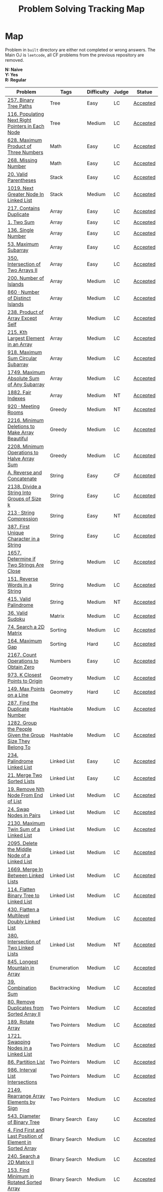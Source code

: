 #+TITLE: Problem Solving Tracking Map
#+hugo_tags: "Computer Science"
* Map
Problem in ~built~ directory are either not completed or wrong answers. The Main OJ is
~leetcode~, all CF problems from the previous repository are removed.

*N: Naive* \\
*Y: Yes* \\
*R: Regular*



|------------------------------------------------------------+----------------------+------------+-------+----------|
| Problem                                                    | Tags                 | Difficulty | Judge | Statue   |
|------------------------------------------------------------+----------------------+------------+-------+----------|
| [[https://leetcode.com/problems/binary-tree-paths/][257. Binary Tree Paths]]                                     | Tree                 | Easy       | LC    | [[file:lc/257.binary-tree-paths.cpp][Accepted]] |
| [[https://leetcode.com/problems/populating-next-right-pointers-in-each-node/][116. Populating Next Right Pointers in Each Node]]           | Tree                 | Medium     | LC    | [[file:116.populating-next-right-pointers-in-each-node.cpp][Accepted]] |
|------------------------------------------------------------+----------------------+------------+-------+----------|
| [[https://leetcode.com/problems/maximum-product-of-three-numbers/][628. Maximum Product of Three Numbers]]                      | Math                 | Easy       | LC    | [[file:lc/628.maximum-product-of-three-numbers.cpp][Accepted]] |
| [[https://leetcode.com/problems/missing-number/][268. Missing Number]]                                        | Math                 | Easy       | LC    | [[file:lc/268.missing-number.cpp][Accepted]] |
|------------------------------------------------------------+----------------------+------------+-------+----------|
| [[https://leetcode.com/problems/valid-parentheses/][20. Valid Parentheses]]                                      | Stack                | Easy       | LC    | [[file:lc/20.valid-parentheses.cpp][Accepted]] |
| [[https://leetcode.com/problems/next-greater-node-in-linked-list/][1019. Next Greater Node In Linked List]]                     | Stack                | Medium     | LC    | [[file:lc/1019.next-greater-node-in-linked-list.cpp][Accepted]] |
|------------------------------------------------------------+----------------------+------------+-------+----------|
| [[https://leetcode.com/problems/contains-duplicate/][217. Contains Duplicate]]                                    | Array                | Easy       | LC    | [[file:lc/217.contains-duplicate.cpp][Accepted]] |
| [[https://leetcode.com/problems/two-sum/][1. Two Sum]]                                                 | Array                | Easy       | LC    | [[file:lc/1.two-sum.cpp][Accepted]] |
| [[https://leetcode.com/problems/single-number/][136. Single Number]]                                         | Array                | Easy       | LC    | [[file:lc/136.single-number.cpp][Accepted]] |
| [[https://leetcode.com/problems/maximum-subarray/][53. Maximum Subarray]]                                       | Array                | Easy       | LC    | [[file:lc/53.maximum-subarray.cpp][Accepted]] |
| [[https://leetcode.com/problems/intersection-of-two-arrays-ii/][350. Intersection of Two Arrays II]]                         | Array                | Easy       | LC    | [[file:lc/350.intersection-of-two-arrays-ii.cpp][Accepted]] |
| [[https://leetcode.com/problems/number-of-islands/][200. Number of Islands]]                                     | Array                | Medium     | LC    | [[file:lc/200.number-of-islands.cpp][Accepted]] |
| [[https://www.lintcode.com/problem/860/?_from=collection&fromId=185][860 · Number of Distinct Islands]]                           | Array                | Medium     | LC    | [[file:nt/860.cpp][Accepted]] |
| [[https://leetcode.com/problems/product-of-array-except-self/][238. Product of Array Except Self]]                          | Array                | Medium     | LC    | [[file:lc/238.product-of-array-except-self.cpp][Accepted]] |
| [[https://leetcode.com/problems/kth-largest-element-in-an-array/][215. Kth Largest Element in an Array]]                       | Array                | Medium     | LC    | [[file:lc/215.kth-largest-element-in-an-array.cpp][Accepted]] |
| [[https://leetcode.com/problems/maximum-sum-circular-subarray/][918. Maximum Sum Circular Subarray]]                         | Array                | Medium     | LC    | [[file:lc/918.maximum-sum-circular-subarray.cpp][Accepted]] |
| [[https://leetcode.com/problems/maximum-absolute-sum-of-any-subarray/][1749. Maximum Absolute Sum of Any Subarray]]                 | Array                | Medium     | LC    | [[file:lc/1749.maximum-absolute-sum-of-any-subarray.cpp][Accepted]] |
| [[https://www.lintcode.com/problem/1882/][1882. Fair Indexes]]                                         | Array                | Medium     | NT    | [[file:nt/1882.cpp][Accepted]] |
|------------------------------------------------------------+----------------------+------------+-------+----------|
| [[https://www.lintcode.com/problem/920/][920 · Meeting Rooms]]                                        | Greedy               | Medium     | NT    | [[file:nt/920.cpp][Accepted]] |
| [[https://leetcode.com/problems/minimum-deletions-to-make-array-beautiful/][2216. Minimum Deletions to Make Array Beautiful]]            | Greedy               | Medium     | LC    | [[file:lc/2216.minimum-deletions-to-make-array-beautiful.cpp][Accepted]] |
| [[https://leetcode.com/problems/minimum-operations-to-halve-array-sum/][2208. Minimum Operations to Halve Array Sum]]                | Greedy               | Medium     | LC    | [[file:lc/2208.minimum-operations-to-halve-array-sum.cpp][Accepted]] |
|------------------------------------------------------------+----------------------+------------+-------+----------|
| [[https://codeforces.com/contest/1634/problem/A][A. Reverse and Concatenate]]                                 | String               | Easy       | CF    | [[file:cf/1634A.cpp][Accepted]] |
| [[https://leetcode.com/contest/weekly-contest-276/problems/divide-a-string-into-groups-of-size-k/][2138. Divide a String Into Groups of Size k]]                | String               | Easy       | LC    | [[file:lc/2138.divide-a-string-into-groups-of-size-k.cpp][Accepted]] |
| [[https://www.lintcode.com/problem/213/?_from=collection&fromId=185][213 · String Compression]]                                   | String               | Easy       | NT    | [[file:nt/213.cpp][Accepted]] |
| [[https://leetcode.com/problems/first-unique-character-in-a-string/][387. First Unique Character in a String]]                    | String               | Easy       | LC    | [[file:lc/387.first-unique-character-in-a-string.cpp][Accepted]] |
| [[https://leetcode.com/problems/determine-if-two-strings-are-close/][1657. Determine if Two Strings Are Close]]                   | String               | Medium     | LC    | [[file:lc/1657.determine-if-two-strings-are-close.cpp][Accepted]] |
| [[https://leetcode.com/problems/reverse-words-in-a-string/][151. Reverse Words in a String]]                             | String               | Medium     | LC    | [[file:lc/151-reverse-words-in-a-string.cs][Accepted]] |
| [[https://www.lintcode.com/problem/415/][415. Valid Palindrome]]                                      | String               | Medium     | NT    | [[file:nt/415.cpp][Accepted]] |
|------------------------------------------------------------+----------------------+------------+-------+----------|
| [[https://leetcode.com/problems/valid-sudoku/][36. Valid Sudoku]]                                           | Matrix               | Medium     | LC    | [[file:lc/36.valid-sudoku.cpp][Accepted]] |
|------------------------------------------------------------+----------------------+------------+-------+----------|
| [[https://leetcode.com/problems/search-a-2d-matrix/][74. Search a 2D Matrix]]                                     | Sorting              | Medium     | LC    | [[file:lc/74.search-a-2d-matrix.cpp][Accepted]] |
| [[https://leetcode.com/problems/maximum-gap/][164. Maximum Gap]]                                           | Sorting              | Hard       | LC    | [[file:lc/164.maximum-gap.cpp][Accepted]] |
|------------------------------------------------------------+----------------------+------------+-------+----------|
| [[https://leetcode.com/contest/weekly-contest-280/problems/count-operations-to-obtain-zero][2167. Count Operations to Obtain Zero]]                      | Numbers              | Easy       | LC    | [[file:lc/2169.count-operations-to-obtain-zero.cpp][Accepted]] |
|------------------------------------------------------------+----------------------+------------+-------+----------|
| [[https://leetcode.com/problems/k-closest-points-to-origin/][973. K Closest Points to Origin]]                            | Geometry             | Medium     | LC    | [[file:lc/973.k-closest-points-to-origin.cpp][Accepted]] |
| [[https://leetcode.com/problems/max-points-on-a-line/][149. Max Points on a Line]]                                  | Geometry             | Hard       | LC    | [[file:lc/149.max-points-on-a-line.cpp][Accepted]] |
|------------------------------------------------------------+----------------------+------------+-------+----------|
| [[https://leetcode.com/problems/find-the-duplicate-number/][287. Find the Duplicate Number]]                             | Hashtable            | Medium     | LC    | [[file:lc/287.find-the-duplicate-number.cpp][Accepted]] |
| [[https://leetcode.com/problems/group-the-people-given-the-group-size-they-belong-to/][1282. Group the People Given the Group Size They Belong To]] | Hashtable            | Medium     | LC    | [[file:lc/1282.group-the-people-given-the-group-size-they-belong-to.cpp][Accepted]] |
|------------------------------------------------------------+----------------------+------------+-------+----------|
| [[https://leetcode.com/problems/palindrome-linked-list/][234. Palindrome Linked List]]                                | Linked List          | Easy       | LC    | [[file:lc/234.palindrome-linked-list.cpp][Accepted]] |
| [[https://leetcode.com/problems/merge-two-sorted-lists/][21. Merge Two Sorted Lists]]                                 | Linked List          | Easy       | LC    | [[file:lc/21.merge-two-sorted-lists.cpp][Accepted]] |
| [[https://leetcode.com/problems/remove-nth-node-from-end-of-list/][19. Remove Nth Node From End of List]]                       | Linked List          | Medium     | LC    | [[file:lc/19.remove-nth-node-from-end-of-list.cpp][Accepted]] |
| [[https://leetcode.com/problems/swap-nodes-in-pairs/][24. Swap Nodes in Pairs]]                                    | Linked List          | Medium     | LC    | [[file:lc/24.swap-nodes-in-pairs.cpp][Accepted]] |
| [[https://leetcode.com/problems/maximum-twin-sum-of-a-linked-list/][2130. Maximum Twin Sum of a Linked List]]                    | Linked List          | Medium     | LC    | [[file:lc/2130.maximum-twin-sum-of-a-linked-list.cpp][Accepted]] |
| [[https://leetcode.com/problems/delete-the-middle-node-of-a-linked-list/][2095. Delete the Middle Node of a Linked List]]              | Linked List          | Medium     | LC    | [[file:lc/2095.delete-the-middle-node-of-a-linked-list.cpp][Accepted]] |
| [[https://leetcode.com/problems/merge-in-between-linked-lists/][1669. Merge In Between Linked Lists]]                        | Linked List          | Medium     | LC    | [[file:lc/1669.merge-in-between-linked-lists.cpp][Accepted]] |
| [[https://leetcode.com/problems/flatten-binary-tree-to-linked-list/][114. Flatten Binary Tree to Linked List]]                    | Linked List          | Medium     | LC    | [[file:lc/144.flatten-binary-tree-to-linked-list.cpp][Accepted]] |
| [[https://leetcode.com/problems/flatten-a-multilevel-doubly-linked-list/][430. Flatten a Multilevel Doubly Linked List]]               | Linked List          | Medium     | LC    | [[file:lc/430.flatten-a-multilevel-doubly-linked-list.cpp][Accepted]] |
| [[https://www.lintcode.com/problem/380/][380. Intersection of Two Linked Lists]]                      | Linked List          | Medium     | NT    | [[file:nt/380.cpp][Accepted]] |
|------------------------------------------------------------+----------------------+------------+-------+----------|
| [[https://leetcode.com/problems/longest-mountain-in-array/][845. Longest Mountain in Array]]                             | Enumeration          | Medium     | LC    | [[file:lc/845.longest-mountain-in-array.cpp][Accepted]] |
|------------------------------------------------------------+----------------------+------------+-------+----------|
| [[https://leetcode.com/problems/combination-sum/][39. Combination Sum]]                                        | Backtracking         | Medium     | LC    | [[file:lc/39.combination-sum.cpp][Accepted]] |
|------------------------------------------------------------+----------------------+------------+-------+----------|
| [[https://leetcode.com/problems/remove-duplicates-from-sorted-array-ii/][80. Remove Duplicates from Sorted Array II]]                 | Two Pointers         | Medium     | LC    | [[file:lc/80.remove-duplicates-from-sorted-array-ii.cpp][Accepted]] |
| [[https://leetcode.com/problems/rotate-array/][189. Rotate Array]]                                          | Two Pointers         | Medium     | LC    | [[file:lc/189.rotate-array.cpp][Accepted]] |
| [[https://leetcode.com/problems/swapping-nodes-in-a-linked-list/][1721. Swapping Nodes in a Linked List]]                      | Two Pointers         | Medium     | LC    | [[file:lc/1721.swapping-nodes-in-a-linked-list.cpp][Accepted]] |
| [[https://leetcode.com/problems/partition-list/][86. Partition List]]                                         | Two Pointers         | Medium     | LC    | [[file:lc/86.partition-list.cpp][Accepted]] |
| [[https://leetcode.com/problems/interval-list-intersections/][986. Interval List Intersections]]                           | Two Pointers         | Medium     | LC    | [[file:lc/986.interval-list-intersections.cpp][Accepted]] |
| [[https://leetcode.com/problems/rearrange-array-elements-by-sign/][2149. Rearrange Array Elements by Sign]]                     | Two Pointers         | Medium     | LC    | [[file:lc/2149.rearrange-array-elements-by-sign.cpp][Accepted]] |
|------------------------------------------------------------+----------------------+------------+-------+----------|
| [[https://leetcode.com/problems/diameter-of-binary-tree/][543. Diameter of Binary Tree]]                               | Binary Search        | Easy       | LC    | [[file:lc/543.diameter-of-binary-tree.cpp][Accepted]] |
| [[https://leetcode.com/problems/find-first-and-last-position-of-element-in-sorted-array/][4. Find First and Last Position of Element in Sorted Array]] | Binary Search        | Medium     | LC    | [[file:lc/34.find-first-and-last-position-of-element-in-sorted-array.cpp][Accepted]] |
| [[https://leetcode.com/problems/search-a-2d-matrix-ii/][240. Search a 2D Matrix II]]                                 | Binary Search        | Medium     | LC    | [[file:lc/240.search-a-2d-matrix-ii.cpp][Accepted]] |
| [[https://leetcode.com/problems/find-minimum-in-rotated-sorted-array/][153. Find Minimum in Rotated Sorted Array]]                  | Binary Search        | Medium     | LC    | [[file:lc/153.find-minimum-in-rotated-sorted-array.cpp][Accepted]] |
| [[https://leetcode.com/problems/find-minimum-in-rotated-sorted-array-ii/][154. Find Minimum in Rotated Sorted Array II]]               | Binary Search        | Hard       | LC    | [[file:lc/154.find-minimum-in-rotated-sorted-array-ii.cpp][Accepted]] |
|------------------------------------------------------------+----------------------+------------+-------+----------|
| [[https://leetcode.com/problems/path-sum/][112. Path Sum]]                                              | Depth-First Search   | Easy       | LC    | [[file:lc/112.path-sum.cpp][Accepted]] |
| [[https://leetcode.com/problems/longest-univalue-path/][687. Longest Univalue Path]]                                 | Depth-First Search   | Medium     | LC    | [[file:lc/687.longest-univalue-path.cpp][Accepted]] |
| [[https://leetcode.com/problems/path-sum-ii/][113. Path Sum II]]                                           | Depth-First Search   | Medium     | LC    | [[file:lc/113.path-sum-ii.cpp][Accepted]] |
| [[https://leetcode.com/problems/path-sum-iii/][437. Path Sum III]]                                          | Depth-First Search   | Medium     | LC    | [[file:lc/437.path-sum-iii.cpp][Accepted]] |
| [[https://leetcode.com/problems/accounts-merge/][721. Accounts Merge]]                                        | Depth-Frist Search   | Medium     | LC    | [[file:lc/721.accounts-merge.cpp][Accepted]] |
| [[https://leetcode.com/problems/all-paths-from-source-to-target/][797. All Paths From Source to Target]]                       | Depth-First Search   | Medium     | LC    | [[file:lc/797.all-paths-from-source-to-target.cpp][Accepted]] |
| [[https://leetcode.com/problems/keys-and-rooms/][841. Keys and Rooms]]                                        | Depth-First Search   | Medium     | LC    | [[file:lc/841.keys-and-rooms.cpp][Accepted]] |
| [[https://leetcode.com/problems/minimum-number-of-vertices-to-reach-all-nodes/][1557. Minimum Number of Vertices to Reach All Nodes]]        | Depth-First Search   | Medium     | LC    | [[file:lc/1557.minimum-number-of-vertices-to-reach-all-nodes.cpp][Accepted]] |
| [[https://leetcode.com/problems/binary-tree-pruning/][814. Binary Tree Pruning]]                                   | Depth-First Search   | Medium     | LC    | [[file:lc/814.binary-tree-pruning.cpp][Accepted]] |
| [[https://leetcode.com/problems/binary-tree-cameras/][968. Binary Tree Cameras]]                                   | Depth-First Search   | Hard       | LC    | [[file:lc/968.binary-tree-cameras.cpp][Accepted]] |
|------------------------------------------------------------+----------------------+------------+-------+----------|
| [[https://leetcode.com/problems/best-time-to-buy-and-sell-stock/][121. Best Time to Buy and Sell Stock]]                       | Dynamic Programming  | Easy       | LC    | [[file:lc/121.best-time-to-buy-and-sell-stock.cpp][Accepted]] |
| [[https://leetcode.com/problems/integer-replacement/][397. Integer Replacement]]                                   | Dynamic Programming  | Medium     | LC    | [[file:lc/397.integer-replacement.cpp][Accepted]] |
| [[https://leetcode.com/problems/unique-paths/][62. Unique Paths]]                                           | Dynamic Programming  | Medium     | LC    | [[file:lc/62.unique-paths.cpp][Accepted]] |
|------------------------------------------------------------+----------------------+------------+-------+----------|
| [[https://leetcode.com/problems/deepest-leaves-sum/][1302. Deepest Leaves Sum]]                                   | Breadth-First Search | Medium     | LC    | [[file:lc/1302.deepest-leaves-sum.cpp][Accepted]] |
| [[https://leetcode.com/problems/binary-tree-level-order-traversal/][102. Binary Tree Level Order Traversal]]                     | Breadth-First Search | Medium     | LC    | [[file:lc/102.binary-tree-level-order-traversal.cpp][Accepted]] |
| [[https://leetcode.com/problems/binary-tree-level-order-traversal-ii/][107. Binary Tree Level Order Traversal II]]                  | Breadth-First Search | Medium     | LC    | [[file:lc/107.binary-tree-level-order-traversal-ii.cpp][Accepted]] |
| [[https://leetcode.com/problems/n-ary-tree-level-order-traversal/][429. N-ary Tree Level Order Traversal]]                      | Breadth-First Search | Medium     | LC    | [[file:lc/429.n-ary-tree-level-order-traversal.cpp][Accepted]] |
| [[https://leetcode.com/problems/populating-next-right-pointers-in-each-node/][116. Populating Next Right Pointers in Each Node]]           | Breadth-First Search | Medium     | LC    | [[file:lc/166.populating-next-right-pointers-in-each-node.cpp][Accepted]] |
| [[https://leetcode.com/problems/binary-tree-zigzag-level-order-traversal/][103. Binary Tree Zigzag Level Order Traversal]]              | Breadth-First Search | Medium     | LC    | [[file:lc/103.binary-tree-zigzag-level-order-traversal.cpp][Accepted]] |
|------------------------------------------------------------+----------------------+------------+-------+----------|
* To Be Solved
|------------------------------------------------+---------------------+------------+-------+--------|
| Problem                                        | Tags                | Difficulty | Judge | Statue |
|------------------------------------------------+---------------------+------------+-------+--------|
| [[https://leetcode.com/problems/minimum-jumps-to-reach-home/][1654. Minimum Jumps to Reach Home]]              | Array               | Medium     | LC    | [[file:built/1654.minimum-jumps-to-reach-home.cpp][TBS]]    |
| [[https://leetcode.com/problems/spiral-matrix/][54. Spiral Matrix]]                              | Array               | Medium     | LC    | [[file:lc/54.spiral-matrix.cpp][TBS]]    |
|------------------------------------------------+---------------------+------------+-------+--------|
| [[https://leetcode.com/problems/rotating-the-box/][1861. Rotating the Box]]                         | Matrix              | Medium     | LC    | [[file:lc/1861.rotating-the-box.cpp][TBS]]    |
|------------------------------------------------+---------------------+------------+-------+--------|
| [[https://leetcode.com/problems/valid-parenthesis-string/][678. Valid Parenthesis String]]                  | Stack               | Medium     | LC    | [[file:lc/678.valid-parenthesis-string.cpp][TBS]]    |
|------------------------------------------------+---------------------+------------+-------+--------|
| [[https://leetcode.com/problems/find-all-anagrams-in-a-string/][438. Find All Anagrams in a String]]             | String              | Medium     | LC    | [[file:built/438.find-all-anagrams-in-a-string.cpp][TBS]]    |
|------------------------------------------------+---------------------+------------+-------+--------|
| [[https://leetcode.com/problems/3sum/][15. 3Sums]]                                      | Two Pointers        | Medium     | LC    | [[file:built/15.3sums.cpp][TBS]]    |
|------------------------------------------------+---------------------+------------+-------+--------|
| [[https://leetcode.com/problems/subsets-ii/][90. Subsets II]]                                 | Backtracking        | Medium     | LC    | [[file:built/99.subsets-ii.cpp][TBS]]    |
|------------------------------------------------+---------------------+------------+-------+--------|
| [[https://leetcode.com/problems/decode-ways/][91. Decode Ways]]                                | Dynamic Programming | Medium     | LC    | [[file:built/91.decode-ways.cpp][TBS]]    |
| [[https://leetcode.com/problems/ways-to-make-a-fair-array][1664. Ways to Make a Fair Array]]                | Dynamic Programming | Medium     | LC    | [[file:lc/1664.ways-to-make-a-fair-array.cpp][TBS]]    |
|------------------------------------------------+---------------------+------------+-------+--------|
| [[https://leetcode.com/problems/vertical-order-traversal-of-a-binary-tree/#:~:text=The%20vertical%20order%20traversal%20of%20a%20binary%20tree%20is%20a,these%20nodes%20by%20their%20values.][987. Vertical Order Traversal of a Binary Tree]] | Depth-First Search  | Hard       | LC    | [[file:987.vertical-order-traversal-of-a-binary-tree.cpp][TBS]]    |
|------------------------------------------------+---------------------+------------+-------+--------|
| [[https://leetcode.com/problems/design-browser-history/][1472. Design Browser History]]                   | Design              | Medium     | LC    | [[file:lc/1472.design-browser-history.cpp][TBS]]    |
|------------------------------------------------+---------------------+------------+-------+--------|
| [[https://leetcode.com/problems/insertion-sort-list/][147. Insertion Sort List]]                       | Sorting             | Medium     | LC    | [[file:lc/147.insertion-sort-list.cpp][TBS]]    |
|------------------------------------------------+---------------------+------------+-------+--------|
| [[https://www.lintcode.com/problem/919/?_from=collection&fromId=185][919 · Meeting Rooms II]]                         | Greedy              | Medium     | NT    | [[file:nt/919.cpp][TBS]]    |
|------------------------------------------------+---------------------+------------+-------+--------|
| [[https://leetcode.com/problems/number-of-provinces/][547. Number of Provinces]]                       | Depth-First Search  | Medium     | LC    | [[file:lc/547.number-of-provinces.cpp][TBS]]    |
|------------------------------------------------+---------------------+------------+-------+--------|
* Solve Again
|----------------------------------------------+---------------+------------+-------+----------|
| Problem                                      | Tags          | Difficulty | Judge | Statue   |
| [[https://leetcode.com/problems/find-minimum-in-rotated-sorted-array/][153. Find Minimum in Rotated Sorted Array]]    | Binary Search | Medium     | LC    | [[file:lc/153.find-minimum-in-rotated-sorted-array.cpp][Accepted]] |
| [[https://leetcode.com/problems/find-minimum-in-rotated-sorted-array-ii/][154. Find Minimum in Rotated Sorted Array II]] | Binary Search | Medium     | LC    | [[file:lc/154.find-minimum-in-rotated-sorted-array-ii.cpp][Accepted]] |
* What to Study
| Topic              | Difficulty | R.I (For SW engineering) | Set |
|--------------------+------------+--------------------------+-----|
| Two Pointers       | Medium     | High                     | [[https://leetcode.com/tag/two-pointers/][LC]]  |
| BFS                | Low        | High                     | [[https://leetcode.com/tag/breadth-first-search/][LC]]  |
| DFS                | Medium     | High                     | [[https://leetcode.com/tag/depth-first-search/][LC]]  |
| Graphs             | Medium     | High                     | [[https://leetcode.com/tag/graph/][LC]]  |
| Heap               | Medium     | Medium                   | [[https://leetcode.com/tag/heap-priority-queue/][LC]]  |
| Binay Search       | Medium     | Medium                   | [[https://leetcode.com/tag/binary-search/][LC]]  |
| Divide and Conquer | High       | Low                      | [[https://leetcode.com/tag/divide-and-conquer/][LC]]  |
| Linked List        | Low        | High                     | [[https://leetcode.com/tag/Linked-List/][LC]]  |
| Hash               | Medium     | High                     | [[https://leetcode.com/tag/hash-table/][LC]]  |
| DP                 | High       | Low                      | [[https://leetcode.com/tag/sorting/][LC]]  |
| Trie               | Medium     | Medium                   | [[https://leetcode.com/tag/trie/][LC]]  |
| Union Find         | Medium     | Low                      | [[https://leetcode.com/tag/union-find/][LC]]  |
| Recursion          | -          | -                        | [[https://leetcode.com/tag/recursion/][LC]]  |
| Stack              | -          | -                        | [[https://leetcode.com/tag/monotonic-stack/][LC]]  |
| BST                | -          | -                        | [[https://leetcode.com/tag/binary-search-tree/][LC]]  |
| Orderd Set         | -          | -                        | [[https://leetcode.com/tag/ordered-set/][LC]]  |
| Divide and Conquer | -          | -                        | [[https://leetcode.com/tag/divide-and-conquer/][LC]]  |
| Backtracking       | -          | -                        | [[https://leetcode.com/tag/backtracking/][LC]]  |
|--------------------+------------+--------------------------+-----|
* To Cover
** TODO Math
** TODO Combination
** TODO combinatorial search
** TODO permutation
** TODO Trie
** TODO Union Find
** TODO Greedy [0/1]
*** [ ] https://leetcode.com/problems/maximum-number-of-events-that-can-be-attended/

** TODO Heap [0/3]
*** [ ] https://leetcode.com/problems/max-value-of-equation/ :heap:
*** [ ] https://leetcode.com/problems/find-median-from-data-stream/ :heap:
*** [ ] https://leetcode.com/problems/daily-temperatures/ :stack:

** TODO Sorting [0/7]
*** [ ] [[https://leetcode.com/problems/sort-colors/][https://leetcode.com/problems/sort-colors/]]
*** [ ] https://leetcode.com/problems/partition-list/
*** [ ] [[https://leetcode.com/problems/maximum-performance-of-a-team/][https://leetcode.com/problems/maximum-performance-of-a-team/]]
*** [ ] https://leetcode.com/problems/pancake-sorting/
*** [ ] https://leetcode.com/problems/sort-list/
*** [ ] https://leetcode.com/problems/partition-array-according-to-given-pivot

** TODO [[https://leetcode.com/problems/longest-palindromic-substring/][Dynamic Programming]]
* Objectives

#+DOWNLOADED: screenshot @ 2022-02-14 14:11:50
[[file:Map/2022-02-14_14-11-50_screenshot.png]]


#+DOWNLOADED: screenshot @ 2022-02-14 14:12:07
[[file:Map/2022-02-14_14-12-07_screenshot.png]]


#+DOWNLOADED: screenshot @ 2022-02-14 14:12:16
[[file:Map/2022-02-14_14-12-16_screenshot.png]]


#+DOWNLOADED: screenshot @ 2022-02-14 14:12:23
[[file:Map/2022-02-14_14-12-23_screenshot.png]]


#+DOWNLOADED: screenshot @ 2022-02-14 14:12:29
[[file:Map/2022-02-14_14-12-28_screenshot.png]]


#+DOWNLOADED: screenshot @ 2022-02-14 14:12:35
[[file:Map/2022-02-14_14-12-35_screenshot.png]]
